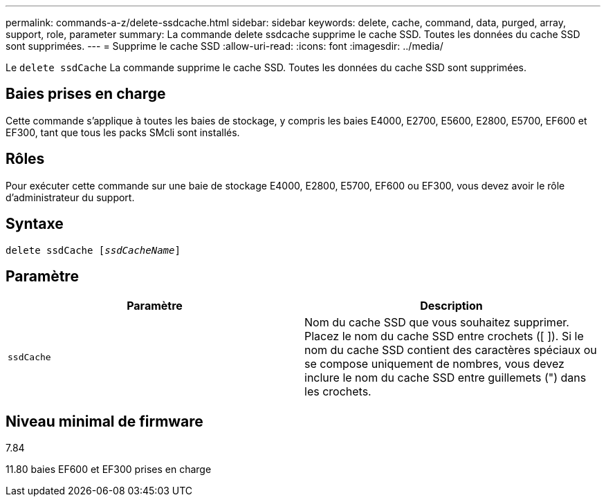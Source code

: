 ---
permalink: commands-a-z/delete-ssdcache.html 
sidebar: sidebar 
keywords: delete, cache, command, data, purged, array, support, role, parameter 
summary: La commande delete ssdcache supprime le cache SSD. Toutes les données du cache SSD sont supprimées. 
---
= Supprime le cache SSD
:allow-uri-read: 
:icons: font
:imagesdir: ../media/


[role="lead"]
Le `delete ssdCache` La commande supprime le cache SSD. Toutes les données du cache SSD sont supprimées.



== Baies prises en charge

Cette commande s'applique à toutes les baies de stockage, y compris les baies E4000, E2700, E5600, E2800, E5700, EF600 et EF300, tant que tous les packs SMcli sont installés.



== Rôles

Pour exécuter cette commande sur une baie de stockage E4000, E2800, E5700, EF600 ou EF300, vous devez avoir le rôle d'administrateur du support.



== Syntaxe

[source, cli, subs="+macros"]
----
pass:quotes[delete ssdCache [_ssdCacheName_]]
----


== Paramètre

[cols="2*"]
|===
| Paramètre | Description 


 a| 
`ssdCache`
 a| 
Nom du cache SSD que vous souhaitez supprimer. Placez le nom du cache SSD entre crochets ([ ]). Si le nom du cache SSD contient des caractères spéciaux ou se compose uniquement de nombres, vous devez inclure le nom du cache SSD entre guillemets (") dans les crochets.

|===


== Niveau minimal de firmware

7.84

11.80 baies EF600 et EF300 prises en charge
